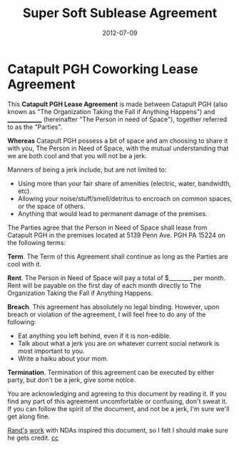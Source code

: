 #+date: 2012-07-09
#+categories: Articles
#+title: Super Soft Sublease Agreement


* Catapult PGH Coworking Lease Agreement

This **Catapult PGH Lease Agreement** is made between Catapult PGH (also known as "The Organization Taking the Fall if Anything Happens") and ______________ (hereinafter "The Person in need of Space"), together referred to as the "Parties". 

**Whereas** Catapult PGH possess a bit of space and am choosing to share it with you, The Person in Need of Space, with the mutual understanding that we are both cool and that you will not be a jerk.

Manners of being a jerk include, but are not limited to:

- Using more than your fair share of amenities (electric, water, bandwidth, etc).
- Allowing your noise/stuff/smell/detritus to encroach on common spaces, or the space of others.
- Anything that would lead to permanent damage of the premises.

The Parties agree that the Person in Need of Space shall lease from Catapult PGH in the premises located at 5139 Penn Ave. PGH PA 15224 on the following terms:

**Term**. The Term of this Agreement shall continue as long as the Parties are cool with it.

**Rent**. The Person in Need of Space will pay a total of $________ per month. Rent will be payable on the first day of each month directly to The Organization Taking the Fall if Anything Happens.

**Breach**. This agreement has absolutely no legal binding. However, upon breach or violation of the agreement, I will feel free to do any of the following:

- Eat anything you left behind, even if it is non-edible.
- Talk about what a jerk you are on whatever current social network is most important to you.
- Write a haiku about your mom.

**Termination**. Termination of this agreement can be executed by either party, but don't be a jerk, give some notice.

You are acknowledging and agreeing to this document by reading it. If you find any part of this agreement uncomfortable or confusing, don't sweat it.  If you can follow the spirit of the document, and not be a jerk, I'm sure we'll get along fine.



[[https://friendda.org/][Rand's]] [[https://randsinrepose.com/][work]] with NDAs inspired this document, so I felt I should make sure he gets credit. [[https://creativecommons.org/licenses/by-nc-nd/3.0/][cc]] 


